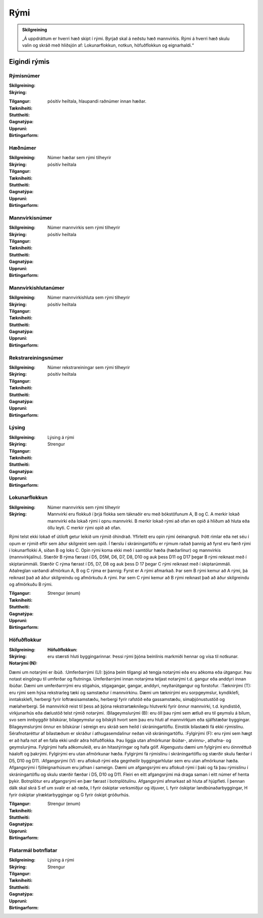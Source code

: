 Rými
======

.. admonition:: Skilgreining
    :class: skilgreining
    
    „Á uppdráttum er hverri hæð skipt í rými. Byrjað skal á neðstu hæð mannvirkis. Rými á hverri hæð skulu valin og skráð með hliðsjón af: Lokunarflokkun, notkun, höfuðflokkun og eignarhaldi.“
    
Eigindi rýmis
-------------------

.. todo::
  Hér vantar að skilgreina eigindi rýmis

 
Rýmisnúmer
~~~~~~~~~~~~~~~~~~~~
  
:Skilgreining:
 

:Skýring:
.. todo::
  Á rými að hafa skýringu ? dæmi ??
  

:Tilgangur:
  
  
:Tækniheiti:
 
 
:Stuttheiti:
 

:Gagnatýpa:
 pósitív heiltala, hlaupandi raðnúmer innan hæðar. 
 
:Uppruni:
 
 
:Birtingarform: 
 
 
Hæðnúmer
~~~~~~~~~~~~~~~~~~~~
  
:Skilgreining:
 Númer hæðar sem rými tilheyrir

:Skýring:
  

:Tilgangur:
  
  
:Tækniheiti:
 
 
:Stuttheiti:
 

:Gagnatýpa:
 pósitív heiltala 
 
:Uppruni:
 
 
:Birtingarform: 
 
 
Mannvirkisnúmer
~~~~~~~~~~~~~~~~~~~~
  
:Skilgreining:
 Númer mannvirkis sem rými tilheyrir

:Skýring:
  

:Tilgangur:
  
  
:Tækniheiti:
 
 
:Stuttheiti:
 

:Gagnatýpa:
 pósitív heiltala 
 
:Uppruni:
 
 
:Birtingarform: 
 
 
Mannvirkishlutanúmer
~~~~~~~~~~~~~~~~~~~~
  
:Skilgreining:
 Númer mannvirkishluta sem rými tilheyrir

:Skýring:
  

:Tilgangur:
  
  
:Tækniheiti:
 
 
:Stuttheiti:
 

:Gagnatýpa:
 pósitív heiltala 
 
:Uppruni:
 
 
:Birtingarform: 
 
 
Rekstrareiningsnúmer
~~~~~~~~~~~~~~~~~~~~
  
:Skilgreining:
 Númer rekstrareiningar sem rými tilheyrir

:Skýring:
  

:Tilgangur:
  
  
:Tækniheiti:
 
 
:Stuttheiti:
 

:Gagnatýpa:
 pósitív heiltala 
 
:Uppruni:
 
 
:Birtingarform: 
 
 
Lýsing
~~~~~~~~~~~~~~~~~~~~
  
:Skilgreining:
 Lýsing á rými

:Skýring:
  

:Tilgangur:
  
  
:Tækniheiti:
 
 
:Stuttheiti:
 

:Gagnatýpa:
 Strengur 
 
:Uppruni:
 
 
:Birtingarform: 
 
 
Lokunarflokkun
~~~~~~~~~~~~~~~~~~~~
  
:Skilgreining:
 Númer mannvirkis sem rými tilheyrir

:Skýring:
  Mannvirki eru flokkuð í þrjá flokka sem táknaðir eru með bókstöfunum A, B og C. A merkir lokað mannvirki eða lokað rými í opnu mannvirki. B merkir lokað rými að ofan en opið á hliðum að hluta eða öllu leyti. C merkir rými opið að ofan.
Rými telst ekki lokað ef útiloft getur leikið um rýmið óhindrað. Yfirleitt eru opin rými óeinangruð. Þótt rimlar eða net séu í opum er rýmið eftir sem áður skilgreint sem opið.
Í færslu í skráningartöflu er rýmum raðað þannig að fyrst eru færð rými í lokunarflokki A, síðan B og loks C. Opin rými koma ekki með í samtölur hæða (hæðarlínur) og mannvirkis (mannvirkjalínu).
Stærðir B rýma færast í D5, D5M, D6, D7, D8, D10 og auk þess D11 og D17 þegar B rými reiknast með í skiptarúmmáli. Stærðir C rýma færast í D5, D7, D8 og auk þess D 17 þegar C rými reiknast með í skiptarúmmáli.
Aðalreglan varðandi afmörkun A, B og C rýma er þannig:
Fyrst er A rými afmarkað. Þar sem B rými kemur að A rými, þá reiknast það að áður skilgreindu og afmörkuðu A rými. Þar sem C rými kemur að B rými reiknast það að áður skilgreindu og afmörkuðu B rými.

:Tilgangur:
  
  
:Tækniheiti:
 
 
:Stuttheiti:
 

:Gagnatýpa:
 Strengur (enum)
 
:Uppruni:
 
 
:Birtingarform: 
 
 
Höfuðflokkur
~~~~~~~~~~~~~~~~~~~~
  
:Skilgreining:
 

:Skýring:
  :Höfuðflokkun:
:Notarými (N): eru stærsti hluti byggingarinnar. Þessi rými þjóna beinlínis markmiði hennar og vísa til notkunar.
Dæmi um notarými er íbúð.
:Umferðarrými (U): þjóna þeim tilgangi að tengja notarými eða eru aðkoma eða útgangur. Þau notast eingöngu til umferðar og flutninga. Umferðarrými innan notarýma teljast notarými t.d. gangur eða anddyri innan íbúðar.
Dæmi um umferðarrrými eru stigahús, stigagangar, gangar, anddyri, neyðarútgangur og forstofur.
:Tæknirými (T): eru rými sem hýsa rekstrarleg tæki og samstæður í mannvirkinu.
Dæmi um tæknirými eru sorpgeymslur, kyndiklefi, inntaksklefi, herbergi fyrir loftræsisamstæðu, herbergi fyrir rafstöð eða gassamstæðu, símaþjónustustöð og mælaherbergi.
Sé mannvirkið reist til þess að þjóna rekstrartæknilegu hlutverki fyrir önnur mannvirki, t.d. kyndistöð, virkjunarhús eða dælustöð telst rýmið notarými.
:Bílageymslurými (B): eru öll þau rými sem ætluð eru til geymslu á bílum, svo sem innbyggðir bílskúrar, bílageymslur og bílskýli hvort sem þau eru hluti af mannvirkjum eða sjálfstæðar byggingar.
Bílageymslurými önnur en bílskúrar í séreign eru skráð sem heild í skráningartöflu. Einstök bílastæði fá ekki rýmislínu. Sérafnotaréttur af bílastæðum er skráður í athugasemdalínur neðan við skráningartöflu.
:Fylgirými (F): eru rými sem hægt er að hafa not af en falla ekki undir aðra höfuðflokka. Þau liggja utan afmörkunar íbúðar-, atvinnu-, athafna- og geymslurýma. Fylgirými hafa aðkomuleið, eru án hitastýringar og hafa gólf.
Algengustu dæmi um fylgirými eru óinnréttuð háaloft og þakrými.
Fylgirými eru utan afmörkunar hæða. Fylgirými fá rýmislínu í skráningartöflu og stærðir skulu færðar í D5, D10 og D11.
:Afgangsrými (V): eru aflokuð rými eða gegnheilir byggingarhlutar sem eru utan afmörkunar hæða. Afgangsrými í fjöleignarhúsum eru jafnan í sameign. Dæmi um afgangsrými eru aflokuð rými í þaki og fá þau rýmislínu í skráningartöflu og skulu stærðir færðar í D5, D10 og D11. Fleiri en eitt afgangsrými má draga saman í eitt númer ef henta þykir. Botnplötur eru afgangsrými en þær færast í botnplötulínu. Afgangsrými afmarkast að hluta af hjúpfleti.
Í þennan dálk skal skrá S ef um svalir er að ræða, I fyrir óskiptar verksmiðjur og iðjuver, L fyrir óskiptar landbúnaðarbyggingar, H fyrir óskiptar ylræktarbyggingar og G fyrir óskipt gróðurhús.

:Tilgangur:
  
  
:Tækniheiti:
 
 
:Stuttheiti:
 

:Gagnatýpa:
 Strengur (enum)
 
:Uppruni:
 
 
:Birtingarform: 
 
 
Flatarmál botnflatar
~~~~~~~~~~~~~~~~~~~~
  
:Skilgreining:
 Lýsing á rými

:Skýring:
  

:Tilgangur:
  
  
:Tækniheiti:
 
 
:Stuttheiti:
 

:Gagnatýpa:
 Strengur 
 
:Uppruni:
 
 
:Birtingarform: 
